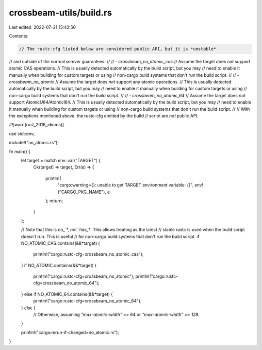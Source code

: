 crossbeam-utils/build.rs
========================

Last edited: 2022-07-31 15:42:50

Contents:

.. code-block:: rs

    // The rustc-cfg listed below are considered public API, but it is *unstable*
// and outside of the normal semver guarantees:
//
// - `crossbeam_no_atomic_cas`
//      Assume the target does *not* support atomic CAS operations.
//      This is usually detected automatically by the build script, but you may
//      need to enable it manually when building for custom targets or using
//      non-cargo build systems that don't run the build script.
//
// - `crossbeam_no_atomic`
//      Assume the target does *not* support any atomic operations.
//      This is usually detected automatically by the build script, but you may
//      need to enable it manually when building for custom targets or using
//      non-cargo build systems that don't run the build script.
//
// - `crossbeam_no_atomic_64`
//      Assume the target does *not* support AtomicU64/AtomicI64.
//      This is usually detected automatically by the build script, but you may
//      need to enable it manually when building for custom targets or using
//      non-cargo build systems that don't run the build script.
//
// With the exceptions mentioned above, the rustc-cfg emitted by the build
// script are *not* public API.

#![warn(rust_2018_idioms)]

use std::env;

include!("no_atomic.rs");

fn main() {
    let target = match env::var("TARGET") {
        Ok(target) => target,
        Err(e) => {
            println!(
                "cargo:warning={}: unable to get TARGET environment variable: {}",
                env!("CARGO_PKG_NAME"),
                e
            );
            return;
        }
    };

    // Note that this is `no_`*, not `has_*`. This allows treating as the latest
    // stable rustc is used when the build script doesn't run. This is useful
    // for non-cargo build systems that don't run the build script.
    if NO_ATOMIC_CAS.contains(&&*target) {
        println!("cargo:rustc-cfg=crossbeam_no_atomic_cas");
    }
    if NO_ATOMIC.contains(&&*target) {
        println!("cargo:rustc-cfg=crossbeam_no_atomic");
        println!("cargo:rustc-cfg=crossbeam_no_atomic_64");
    } else if NO_ATOMIC_64.contains(&&*target) {
        println!("cargo:rustc-cfg=crossbeam_no_atomic_64");
    } else {
        // Otherwise, assuming `"max-atomic-width" == 64` or `"max-atomic-width" == 128`.
    }

    println!("cargo:rerun-if-changed=no_atomic.rs");
}


